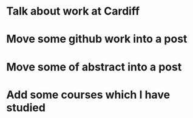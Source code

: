 * Talk about work at Cardiff
* Move some github work into a post
* Move some of abstract into a post
* Add some courses which I have studied
